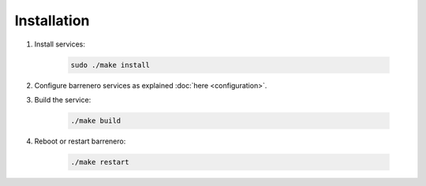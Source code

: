 ..
    Barrenero, a set of services and tools for effective mining cryptocurrencies.
    Copyright (C) 2017  José Antonio Perdiguero López

    This program is free software: you can redistribute it and/or modify
    it under the terms of the GNU General Public License as published by
    the Free Software Foundation, either version 3 of the License, or
    (at your option) any later version.

    This program is distributed in the hope that it will be useful,
    but WITHOUT ANY WARRANTY; without even the implied warranty of
    MERCHANTABILITY or FITNESS FOR A PARTICULAR PURPOSE.  See the
    GNU General Public License for more details.

    You should have received a copy of the GNU General Public License
    along with this program.  If not, see <https://www.gnu.org/licenses/>.

Installation
============

1. Install services:

    .. code:: console

        sudo ./make install

2. Configure barrenero services as explained :doc:`here <configuration>`.

3. Build the service:

    .. code:: console

        ./make build

4. Reboot or restart barrenero:

    .. code:: console

        ./make restart
